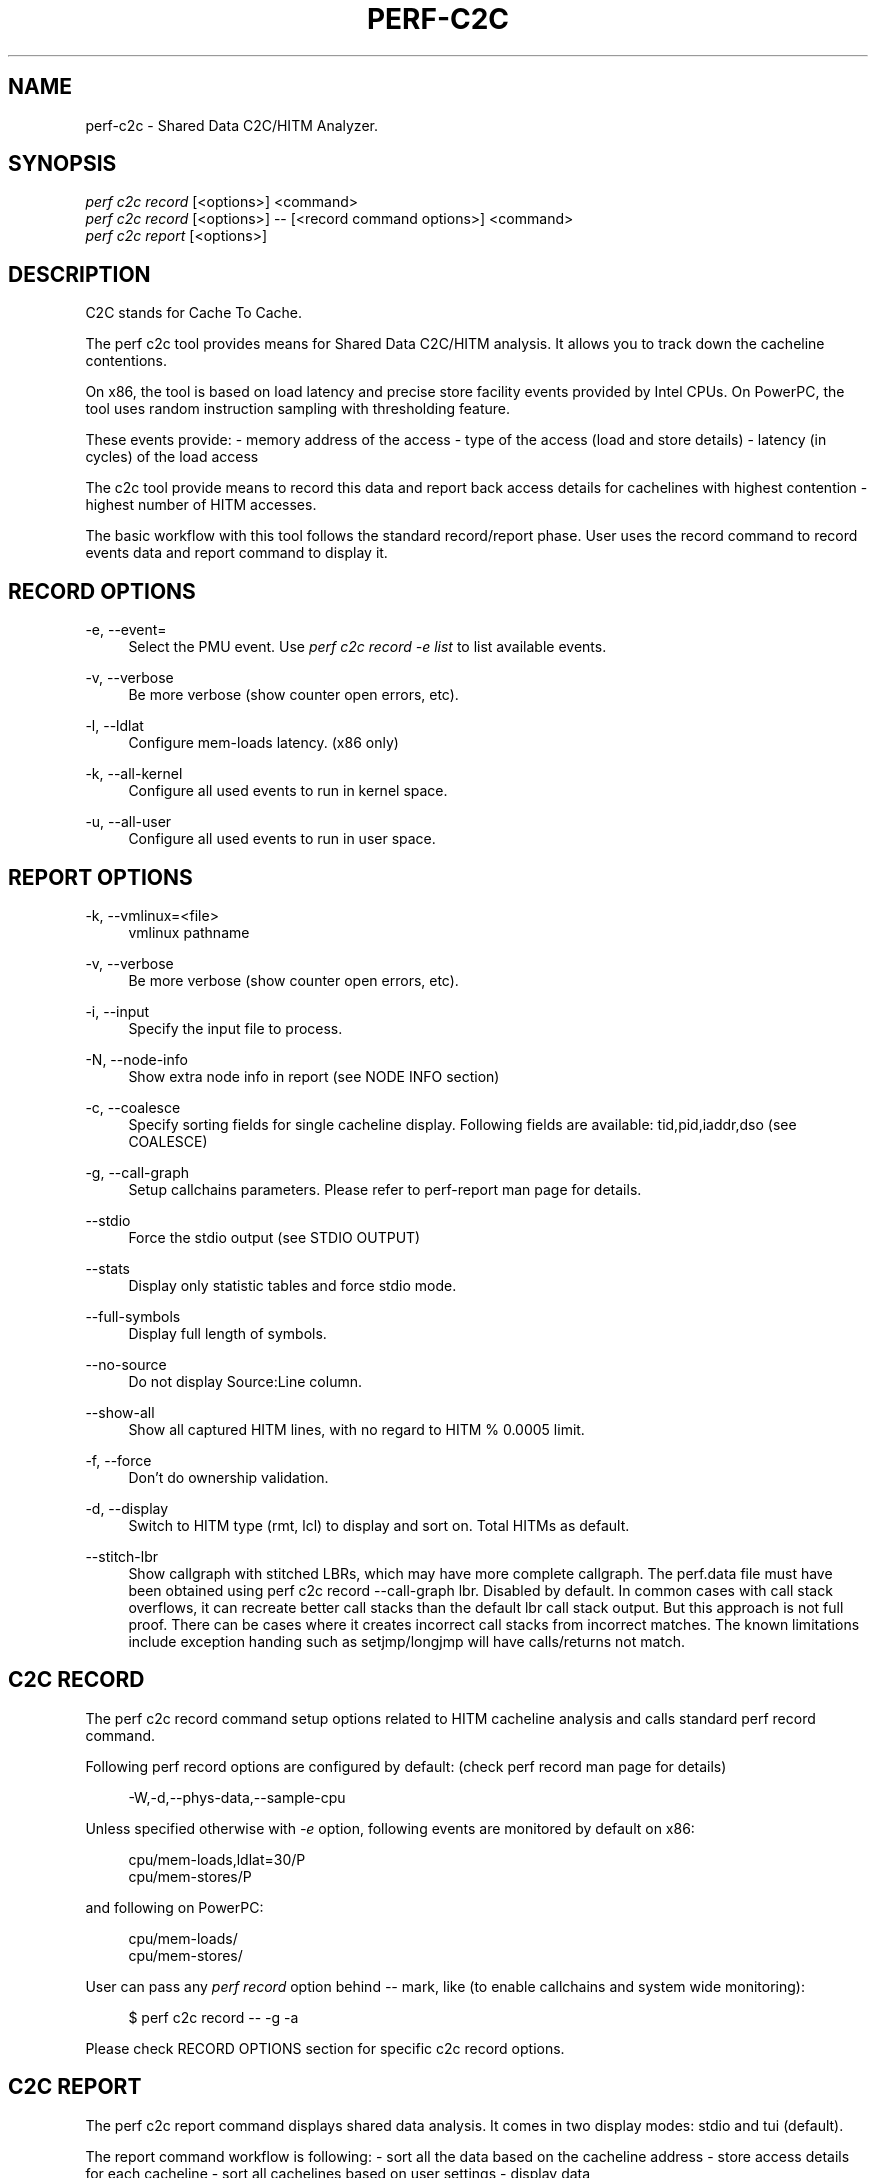 '\" t
.\"     Title: perf-c2c
.\"    Author: [FIXME: author] [see http://www.docbook.org/tdg5/en/html/author]
.\" Generator: DocBook XSL Stylesheets vsnapshot <http://docbook.sf.net/>
.\"      Date: 09/30/2022
.\"    Manual: perf Manual
.\"    Source: perf
.\"  Language: English
.\"
.TH "PERF\-C2C" "1" "09/30/2022" "perf" "perf Manual"
.\" -----------------------------------------------------------------
.\" * Define some portability stuff
.\" -----------------------------------------------------------------
.\" ~~~~~~~~~~~~~~~~~~~~~~~~~~~~~~~~~~~~~~~~~~~~~~~~~~~~~~~~~~~~~~~~~
.\" http://bugs.debian.org/507673
.\" http://lists.gnu.org/archive/html/groff/2009-02/msg00013.html
.\" ~~~~~~~~~~~~~~~~~~~~~~~~~~~~~~~~~~~~~~~~~~~~~~~~~~~~~~~~~~~~~~~~~
.ie \n(.g .ds Aq \(aq
.el       .ds Aq '
.\" -----------------------------------------------------------------
.\" * set default formatting
.\" -----------------------------------------------------------------
.\" disable hyphenation
.nh
.\" disable justification (adjust text to left margin only)
.ad l
.\" -----------------------------------------------------------------
.\" * MAIN CONTENT STARTS HERE *
.\" -----------------------------------------------------------------
.SH "NAME"
perf-c2c \- Shared Data C2C/HITM Analyzer\&.
.SH "SYNOPSIS"
.sp
.nf
\fIperf c2c record\fR [<options>] <command>
\fIperf c2c record\fR [<options>] \-\- [<record command options>] <command>
\fIperf c2c report\fR [<options>]
.fi
.SH "DESCRIPTION"
.sp
C2C stands for Cache To Cache\&.
.sp
The perf c2c tool provides means for Shared Data C2C/HITM analysis\&. It allows you to track down the cacheline contentions\&.
.sp
On x86, the tool is based on load latency and precise store facility events provided by Intel CPUs\&. On PowerPC, the tool uses random instruction sampling with thresholding feature\&.
.sp
These events provide: \- memory address of the access \- type of the access (load and store details) \- latency (in cycles) of the load access
.sp
The c2c tool provide means to record this data and report back access details for cachelines with highest contention \- highest number of HITM accesses\&.
.sp
The basic workflow with this tool follows the standard record/report phase\&. User uses the record command to record events data and report command to display it\&.
.SH "RECORD OPTIONS"
.PP
\-e, \-\-event=
.RS 4
Select the PMU event\&. Use
\fIperf c2c record \-e list\fR
to list available events\&.
.RE
.PP
\-v, \-\-verbose
.RS 4
Be more verbose (show counter open errors, etc)\&.
.RE
.PP
\-l, \-\-ldlat
.RS 4
Configure mem\-loads latency\&. (x86 only)
.RE
.PP
\-k, \-\-all\-kernel
.RS 4
Configure all used events to run in kernel space\&.
.RE
.PP
\-u, \-\-all\-user
.RS 4
Configure all used events to run in user space\&.
.RE
.SH "REPORT OPTIONS"
.PP
\-k, \-\-vmlinux=<file>
.RS 4
vmlinux pathname
.RE
.PP
\-v, \-\-verbose
.RS 4
Be more verbose (show counter open errors, etc)\&.
.RE
.PP
\-i, \-\-input
.RS 4
Specify the input file to process\&.
.RE
.PP
\-N, \-\-node\-info
.RS 4
Show extra node info in report (see NODE INFO section)
.RE
.PP
\-c, \-\-coalesce
.RS 4
Specify sorting fields for single cacheline display\&. Following fields are available: tid,pid,iaddr,dso (see COALESCE)
.RE
.PP
\-g, \-\-call\-graph
.RS 4
Setup callchains parameters\&. Please refer to perf\-report man page for details\&.
.RE
.PP
\-\-stdio
.RS 4
Force the stdio output (see STDIO OUTPUT)
.RE
.PP
\-\-stats
.RS 4
Display only statistic tables and force stdio mode\&.
.RE
.PP
\-\-full\-symbols
.RS 4
Display full length of symbols\&.
.RE
.PP
\-\-no\-source
.RS 4
Do not display Source:Line column\&.
.RE
.PP
\-\-show\-all
.RS 4
Show all captured HITM lines, with no regard to HITM % 0\&.0005 limit\&.
.RE
.PP
\-f, \-\-force
.RS 4
Don\(cqt do ownership validation\&.
.RE
.PP
\-d, \-\-display
.RS 4
Switch to HITM type (rmt, lcl) to display and sort on\&. Total HITMs as default\&.
.RE
.PP
\-\-stitch\-lbr
.RS 4
Show callgraph with stitched LBRs, which may have more complete callgraph\&. The perf\&.data file must have been obtained using perf c2c record \-\-call\-graph lbr\&. Disabled by default\&. In common cases with call stack overflows, it can recreate better call stacks than the default lbr call stack output\&. But this approach is not full proof\&. There can be cases where it creates incorrect call stacks from incorrect matches\&. The known limitations include exception handing such as setjmp/longjmp will have calls/returns not match\&.
.RE
.SH "C2C RECORD"
.sp
The perf c2c record command setup options related to HITM cacheline analysis and calls standard perf record command\&.
.sp
Following perf record options are configured by default: (check perf record man page for details)
.sp
.if n \{\
.RS 4
.\}
.nf
\-W,\-d,\-\-phys\-data,\-\-sample\-cpu
.fi
.if n \{\
.RE
.\}
.sp
Unless specified otherwise with \fI\-e\fR option, following events are monitored by default on x86:
.sp
.if n \{\
.RS 4
.\}
.nf
cpu/mem\-loads,ldlat=30/P
cpu/mem\-stores/P
.fi
.if n \{\
.RE
.\}
.sp
and following on PowerPC:
.sp
.if n \{\
.RS 4
.\}
.nf
cpu/mem\-loads/
cpu/mem\-stores/
.fi
.if n \{\
.RE
.\}
.sp
User can pass any \fIperf record\fR option behind \fI\-\-\fR mark, like (to enable callchains and system wide monitoring):
.sp
.if n \{\
.RS 4
.\}
.nf
$ perf c2c record \-\- \-g \-a
.fi
.if n \{\
.RE
.\}
.sp
Please check RECORD OPTIONS section for specific c2c record options\&.
.SH "C2C REPORT"
.sp
The perf c2c report command displays shared data analysis\&. It comes in two display modes: stdio and tui (default)\&.
.sp
The report command workflow is following: \- sort all the data based on the cacheline address \- store access details for each cacheline \- sort all cachelines based on user settings \- display data
.sp
In general perf report output consist of 2 basic views: 1) most expensive cachelines list 2) offsets details for each cacheline
.sp
For each cacheline in the 1) list we display following data: (Both stdio and TUI modes follow the same fields output)
.sp
.if n \{\
.RS 4
.\}
.nf
Index
\- zero based index to identify the cacheline
.fi
.if n \{\
.RE
.\}
.sp
.if n \{\
.RS 4
.\}
.nf
Cacheline
\- cacheline address (hex number)
.fi
.if n \{\
.RE
.\}
.sp
.if n \{\
.RS 4
.\}
.nf
Rmt/Lcl Hitm
\- cacheline percentage of all Remote/Local HITM accesses
.fi
.if n \{\
.RE
.\}
.sp
.if n \{\
.RS 4
.\}
.nf
LLC Load Hitm \- Total, LclHitm, RmtHitm
\- count of Total/Local/Remote load HITMs
.fi
.if n \{\
.RE
.\}
.sp
.if n \{\
.RS 4
.\}
.nf
Total records
\- sum of all cachelines accesses
.fi
.if n \{\
.RE
.\}
.sp
.if n \{\
.RS 4
.\}
.nf
Total loads
\- sum of all load accesses
.fi
.if n \{\
.RE
.\}
.sp
.if n \{\
.RS 4
.\}
.nf
Total stores
\- sum of all store accesses
.fi
.if n \{\
.RE
.\}
.sp
.if n \{\
.RS 4
.\}
.nf
Store Reference \- L1Hit, L1Miss
  L1Hit \- store accesses that hit L1
  L1Miss \- store accesses that missed L1
.fi
.if n \{\
.RE
.\}
.sp
.if n \{\
.RS 4
.\}
.nf
Core Load Hit \- FB, L1, L2
\- count of load hits in FB (Fill Buffer), L1 and L2 cache
.fi
.if n \{\
.RE
.\}
.sp
.if n \{\
.RS 4
.\}
.nf
LLC Load Hit \- LlcHit, LclHitm
\- count of LLC load accesses, includes LLC hits and LLC HITMs
.fi
.if n \{\
.RE
.\}
.sp
.if n \{\
.RS 4
.\}
.nf
RMT Load Hit \- RmtHit, RmtHitm
\- count of remote load accesses, includes remote hits and remote HITMs
.fi
.if n \{\
.RE
.\}
.sp
.if n \{\
.RS 4
.\}
.nf
Load Dram \- Lcl, Rmt
\- count of local and remote DRAM accesses
.fi
.if n \{\
.RE
.\}
.sp
For each offset in the 2) list we display following data:
.sp
.if n \{\
.RS 4
.\}
.nf
HITM \- Rmt, Lcl
\- % of Remote/Local HITM accesses for given offset within cacheline
.fi
.if n \{\
.RE
.\}
.sp
.if n \{\
.RS 4
.\}
.nf
Store Refs \- L1 Hit, L1 Miss
\- % of store accesses that hit/missed L1 for given offset within cacheline
.fi
.if n \{\
.RE
.\}
.sp
.if n \{\
.RS 4
.\}
.nf
Data address \- Offset
\- offset address
.fi
.if n \{\
.RE
.\}
.sp
.if n \{\
.RS 4
.\}
.nf
Pid
\- pid of the process responsible for the accesses
.fi
.if n \{\
.RE
.\}
.sp
.if n \{\
.RS 4
.\}
.nf
Tid
\- tid of the process responsible for the accesses
.fi
.if n \{\
.RE
.\}
.sp
.if n \{\
.RS 4
.\}
.nf
Code address
\- code address responsible for the accesses
.fi
.if n \{\
.RE
.\}
.sp
.if n \{\
.RS 4
.\}
.nf
cycles \- rmt hitm, lcl hitm, load
  \- sum of cycles for given accesses \- Remote/Local HITM and generic load
.fi
.if n \{\
.RE
.\}
.sp
.if n \{\
.RS 4
.\}
.nf
cpu cnt
  \- number of cpus that participated on the access
.fi
.if n \{\
.RE
.\}
.sp
.if n \{\
.RS 4
.\}
.nf
Symbol
  \- code symbol related to the \*(AqCode address\*(Aq value
.fi
.if n \{\
.RE
.\}
.sp
.if n \{\
.RS 4
.\}
.nf
Shared Object
  \- shared object name related to the \*(AqCode address\*(Aq value
.fi
.if n \{\
.RE
.\}
.sp
.if n \{\
.RS 4
.\}
.nf
Source:Line
  \- source information related to the \*(AqCode address\*(Aq value
.fi
.if n \{\
.RE
.\}
.sp
.if n \{\
.RS 4
.\}
.nf
Node
  \- nodes participating on the access (see NODE INFO section)
.fi
.if n \{\
.RE
.\}
.SH "NODE INFO"
.sp
The \fINode\fR field displays nodes that accesses given cacheline offset\&. Its output comes in 3 flavors: \- node IDs separated by \fI,\fR \- node IDs with stats for each ID, in following format: Node{cpus %hitms %stores} \- node IDs with list of affected CPUs in following format: Node{cpu list}
.sp
User can switch between above flavors with \-N option or use \fIn\fR key to interactively switch in TUI mode\&.
.SH "COALESCE"
.sp
User can specify how to sort offsets for cacheline\&.
.sp
Following fields are available and governs the final output fields set for cacheline offsets output:
.sp
.if n \{\
.RS 4
.\}
.nf
tid   \- coalesced by process TIDs
pid   \- coalesced by process PIDs
iaddr \- coalesced by code address, following fields are displayed:
           Code address, Code symbol, Shared Object, Source line
dso   \- coalesced by shared object
.fi
.if n \{\
.RE
.\}
.sp
By default the coalescing is setup with \fIpid,iaddr\fR\&.
.SH "STDIO OUTPUT"
.sp
The stdio output displays data on standard output\&.
.sp
Following tables are displayed: Trace Event Information \- overall statistics of memory accesses
.sp
.if n \{\
.RS 4
.\}
.nf
Global Shared Cache Line Event Information
\- overall statistics on shared cachelines
.fi
.if n \{\
.RE
.\}
.sp
.if n \{\
.RS 4
.\}
.nf
Shared Data Cache Line Table
\- list of most expensive cachelines
.fi
.if n \{\
.RE
.\}
.sp
.if n \{\
.RS 4
.\}
.nf
Shared Cache Line Distribution Pareto
\- list of all accessed offsets for each cacheline
.fi
.if n \{\
.RE
.\}
.SH "TUI OUTPUT"
.sp
The TUI output provides interactive interface to navigate through cachelines list and to display offset details\&.
.sp
For details please refer to the help window by pressing \fI?\fR key\&.
.SH "CREDITS"
.sp
Although Don Zickus, Dick Fowles and Joe Mario worked together to get this implemented, we got lots of early help from Arnaldo Carvalho de Melo, Stephane Eranian, Jiri Olsa and Andi Kleen\&.
.SH "C2C BLOG"
.sp
Check Joe\(cqs blog on c2c tool for detailed use case explanation: \m[blue]\fBhttps://joemario\&.github\&.io/blog/2016/09/01/c2c\-blog/\fR\m[]
.SH "SEE ALSO"
.sp
\fBperf-record\fR(1), \fBperf-mem\fR(1)
